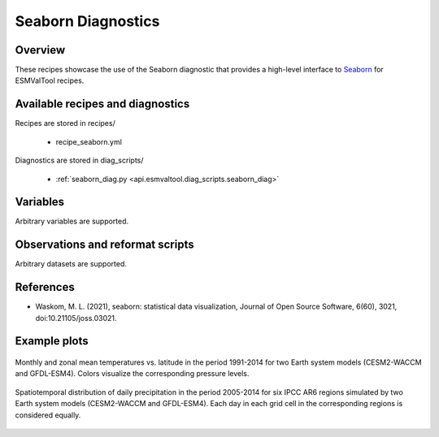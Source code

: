 .. _recipes_seaborn_diag:

Seaborn Diagnostics
===================

Overview
--------

These recipes showcase the use of the Seaborn diagnostic that provides a
high-level interface to `Seaborn <https://seaborn.pydata.org>`__ for ESMValTool
recipes.


Available recipes and diagnostics
---------------------------------

Recipes are stored in recipes/

   * recipe_seaborn.yml

Diagnostics are stored in diag_scripts/

   * :ref:`seaborn_diag.py <api.esmvaltool.diag_scripts.seaborn_diag>`


Variables
---------

Arbitrary variables are supported.


Observations and reformat scripts
---------------------------------

Arbitrary datasets are supported.


References
----------

* Waskom, M. L. (2021), seaborn: statistical data visualization, Journal of
  Open Source Software, 6(60), 3021, doi:10.21105/joss.03021.


Example plots
-------------

.. _fig_seaborn_1:
.. figure:: /recipes/figures/seaborn/ta_vs_lat.jpg
   :align: center
   :width: 50%

   Monthly and zonal mean temperatures vs. latitude in the period 1991-2014 for
   two Earth system models (CESM2-WACCM and GFDL-ESM4).
   Colors visualize the corresponding pressure levels.

.. _fig_seaborn_2:
.. figure:: /recipes/figures/seaborn/regional_pr_hists.jpg
   :align: center
   :width: 50%

   Spatiotemporal distribution of daily precipitation in the period 2005-2014
   for six IPCC AR6 regions simulated by two Earth system models (CESM2-WACCM
   and GFDL-ESM4).
   Each day in each grid cell in the corresponding regions is
   considered equally.
